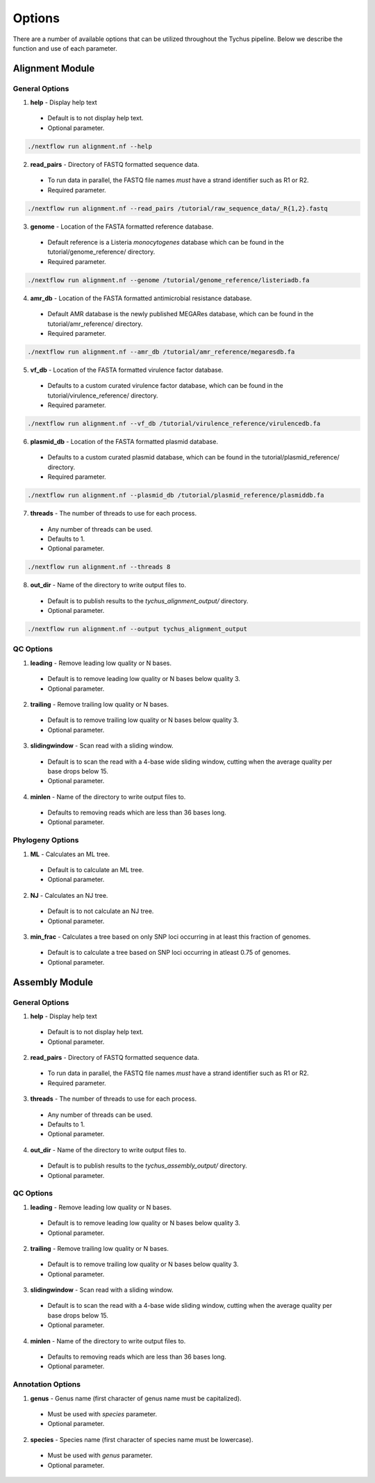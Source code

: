 Options
=======

There are a number of available options that can be utilized throughout the Tychus pipeline. Below we describe the function and use of each parameter.

Alignment Module
----------------

General Options
```````````````

1. **help** - Display help text
 - Default is to not display help text.
 - Optional parameter.

.. code-block:: console

   ./nextflow run alignment.nf --help


2. **read_pairs** - Directory of FASTQ formatted sequence data.

 - To run data in parallel, the FASTQ file names *must* have a strand identifier such as R1 or R2.
 - Required parameter.

.. code-block:: console

   ./nextflow run alignment.nf --read_pairs /tutorial/raw_sequence_data/_R{1,2}.fastq


3. **genome** - Location of the FASTA formatted reference database.

 - Default reference is a Listeria *monocytogenes* database which can be found in the tutorial/genome_reference/ directory.
 - Required parameter.

.. code-block:: console

   ./nextflow run alignment.nf --genome /tutorial/genome_reference/listeriadb.fa


4. **amr_db** - Location of the FASTA formatted antimicrobial resistance database.

 - Default AMR database is the newly published MEGARes database, which can be found in the tutorial/amr_reference/ directory.
 - Required parameter.

.. code-block:: console

   ./nextflow run alignment.nf --amr_db /tutorial/amr_reference/megaresdb.fa


5. **vf_db** - Location of the FASTA formatted virulence factor database.

 - Defaults to a custom curated virulence factor database, which can be found in the tutorial/virulence_reference/ directory.
 - Required parameter.

.. code-block:: console

   ./nextflow run alignment.nf --vf_db /tutorial/virulence_reference/virulencedb.fa


6. **plasmid_db** - Location of the FASTA formatted plasmid database.

 - Defaults to a custom curated plasmid database, which can be found in the tutorial/plasmid_reference/ directory.
 - Required parameter.

.. code-block:: console

   ./nextflow run alignment.nf --plasmid_db /tutorial/plasmid_reference/plasmiddb.fa


7. **threads** - The number of threads to use for each process.

 - Any number of threads can be used.
 - Defaults to 1.
 - Optional parameter.

.. code-block:: console

   ./nextflow run alignment.nf --threads 8


8. **out_dir** - Name of the directory to write output files to.

 - Default is to publish results to the *tychus_alignment_output/* directory.
 - Optional parameter.

.. code-block:: console

   ./nextflow run alignment.nf --output tychus_alignment_output


QC Options
``````````

1. **leading** - Remove leading low quality or N bases.

 - Default is to remove leading low quality or N bases below quality 3.
 - Optional parameter.

2. **trailing** - Remove trailing low quality or N bases.

 - Default is to remove trailing low quality or N bases below quality 3.
 - Optional parameter.

3. **slidingwindow** - Scan read with a sliding window.

 - Default is to scan the read with a 4-base wide sliding window, cutting when the average quality per base drops below 15.
 - Optional parameter.

4. **minlen** - Name of the directory to write output files to.

 - Defaults to removing reads which are less than 36 bases long.
 - Optional parameter.

Phylogeny Options
`````````````````

1. **ML** - Calculates an ML tree.

 - Default is to calculate an ML tree.
 - Optional parameter.

2. **NJ** - Calculates an NJ tree.

 - Default is to not calculate an NJ tree.
 - Optional parameter.

3. **min_frac** - Calculates a tree based on only SNP loci occurring in at least this fraction of genomes.

 - Default is to calculate a tree based on SNP loci occurring in atleast 0.75 of genomes.
 - Optional parameter.

Assembly Module
----------------

General Options
```````````````

1. **help** - Display help text
 - Default is to not display help text.
 - Optional parameter.

2. **read_pairs** - Directory of FASTQ formatted sequence data.

 - To run data in parallel, the FASTQ file names *must* have a strand identifier such as R1 or R2.
 - Required parameter.

3. **threads** - The number of threads to use for each process.

 - Any number of threads can be used.
 - Defaults to 1.
 - Optional parameter.

4. **out_dir** - Name of the directory to write output files to.

 - Default is to publish results to the *tychus_assembly_output/* directory.
 - Optional parameter.

QC Options
``````````

1. **leading** - Remove leading low quality or N bases.

 - Default is to remove leading low quality or N bases below quality 3.
 - Optional parameter.

2. **trailing** - Remove trailing low quality or N bases.

 - Default is to remove trailing low quality or N bases below quality 3.
 - Optional parameter.

3. **slidingwindow** - Scan read with a sliding window.

 - Default is to scan the read with a 4-base wide sliding window, cutting when the average quality per base drops below 15.
 - Optional parameter.

4. **minlen** - Name of the directory to write output files to.

 - Defaults to removing reads which are less than 36 bases long.
 - Optional parameter.

Annotation Options
``````````````````

1. **genus** - Genus name (first character of genus name must be capitalized).

 - Must be used with *species* parameter.
 - Optional parameter.

2. **species** - Species name (first character of species name must be lowercase).

 - Must be used with *genus* parameter.
 - Optional parameter.

